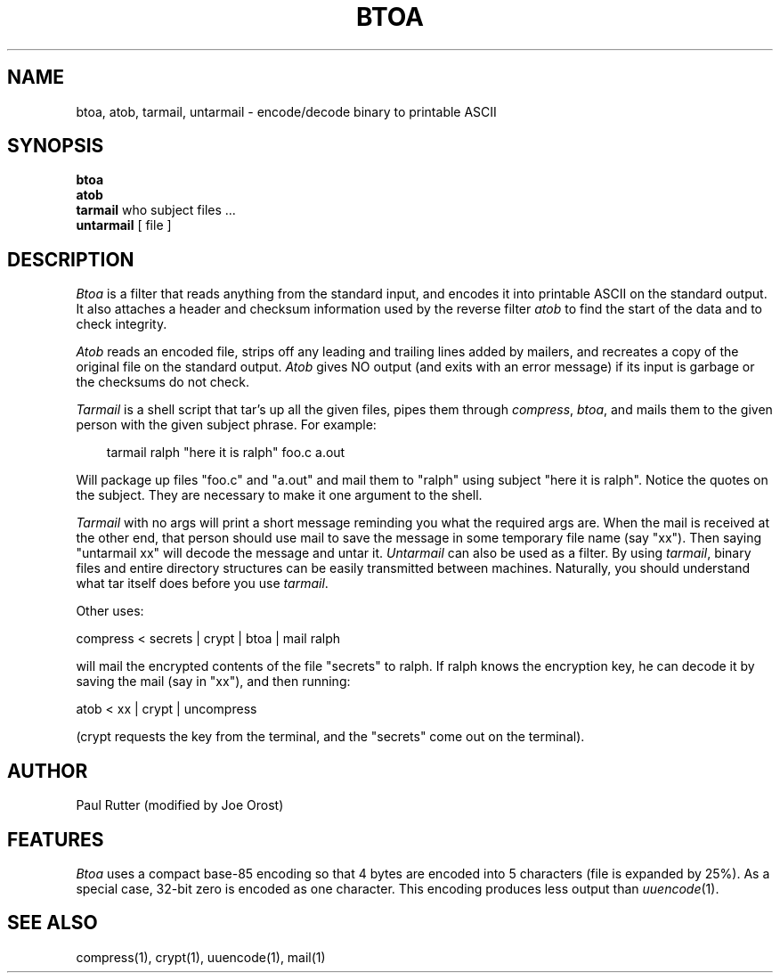 .TH BTOA 1 local
.SH NAME
btoa, atob, tarmail, untarmail \- encode/decode binary to printable ASCII
.SH SYNOPSIS
.B btoa
.br
.B atob
.br
.B tarmail
who subject files ...
.br
.B untarmail
[ file ]
.SH DESCRIPTION
.I Btoa
is a filter that reads anything from the standard input, and encodes it into
printable ASCII on the standard output.  It also attaches a header and checksum
information used by the reverse filter 
.I atob 
to find the start of the data and to check integrity.
.PP
.I Atob
reads an encoded file, strips off any leading and
trailing lines added by mailers, and recreates a copy of the original file
on the standard output.
.I Atob 
gives NO output (and exits with an error message) if its input is garbage or 
the checksums do not check.
.PP
.I Tarmail
is a shell script that tar's up all the given files, pipes them 
through 
.IR compress ","
.IR btoa ","
and mails them to the given person with the given subject phrase.  For
example:
.PP
.in 1i
tarmail ralph "here it is ralph" foo.c a.out
.in -1i
.PP
Will package up files "foo.c" and "a.out" and mail them to "ralph" using
subject "here it is ralph".  Notice the quotes on the subject.  They are
necessary to make it one argument to the shell.
.PP
.I Tarmail 
with no args will print a short message reminding you what the required args 
are.  When the mail is received at the other end, that person should use
mail to save the message in some temporary file name (say "xx").
Then saying "untarmail xx"
will decode the message and untar it.  
.I Untarmail 
can also be used as a filter.  By using 
.IR tarmail ","
binary files and
entire directory structures can be easily transmitted between machines.
Naturally, you should understand what tar itself does before you use 
.IR tarmail "."
.PP
Other uses:
.PP
compress < secrets | crypt | btoa | mail ralph
.PP
will mail the encrypted contents of the file "secrets" to ralph.  If ralph
knows the encryption key, he can decode it by saving the mail (say in "xx"),
and then running:
.PP
atob < xx | crypt | uncompress
.PP
(crypt requests the key from the terminal,
and the "secrets" come out on the terminal).
.SH AUTHOR
Paul Rutter (modified by Joe Orost)
.SH FEATURES
.I Btoa
uses a compact base-85 encoding so that
4 bytes are encoded into 5 characters (file is expanded by 25%).
As a special case, 32-bit zero is encoded as one character.  This encoding
produces less output than
.IR uuencode "(1)."
.SH "SEE ALSO"
compress(1), crypt(1), uuencode(1), mail(1)
